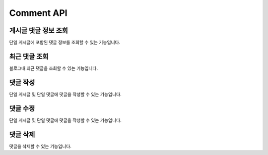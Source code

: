 Comment API
===========

게시글 댓글 정보 조회
-----------------------

단일 게시글에 포함된 댓글 정보를 조회할 수 있는 기능입니다.

최근 댓글 조회
------------------

블로그내 최근 댓글을 조회할 수 있는 기능입니다.

댓글 작성
------------------

단일 게시글 및 단일 댓글에 댓글을 작성할 수 있는 기능입니다.

댓글 수정
------------------

단일 게시글 및 단일 댓글에 댓글을 작성할 수 있는 기능입니다.

댓글 삭제
------------------

댓글을 삭제할 수 있는 기능입니다.
